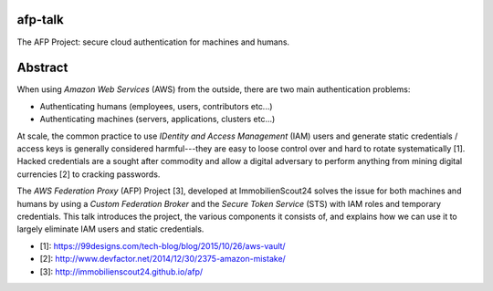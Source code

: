 afp-talk
--------

The AFP Project: secure cloud authentication for machines and humans.

Abstract
--------

When using *Amazon Web Services*  (AWS) from the outside, there are two main
authentication problems:

* Authenticating humans (employees, users, contributors etc...)
* Authenticating machines (servers, applications, clusters etc...)

At scale, the common practice to use *IDentity and Access Management* (IAM)
users and generate static credentials / access keys is generally considered
harmful---they are easy to loose control over and hard to rotate systematically
[1]. Hacked credentials are a sought after commodity and allow a digital
adversary to perform anything from mining digital currencies [2] to cracking
passwords.

The *AWS Federation Proxy* (AFP) Project [3], developed at ImmobilienScout24
solves the issue for both machines and humans by using a *Custom Federation
Broker* and the *Secure Token Service* (STS) with IAM roles and temporary
credentials. This talk introduces the project, the various components it
consists of, and explains how we can use it to largely eliminate IAM users and
static credentials.

* [1]: https://99designs.com/tech-blog/blog/2015/10/26/aws-vault/
* [2]: http://www.devfactor.net/2014/12/30/2375-amazon-mistake/
* [3]: http://immobilienscout24.github.io/afp/
